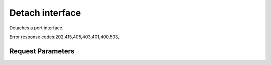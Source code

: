 
Detach interface
================

.. rest_method::  DELETE /v2.1/{tenant_id}/servers/{server_id}/os-interface/{port_id}

Detaches a port interface.

Error response codes:202,415,405,403,401,400,503,


Request Parameters
------------------

.. rest_parameters:: parameters.yaml

   - tenant_id: tenant_id
   - server_id: server_id
   - port_id: port_id













